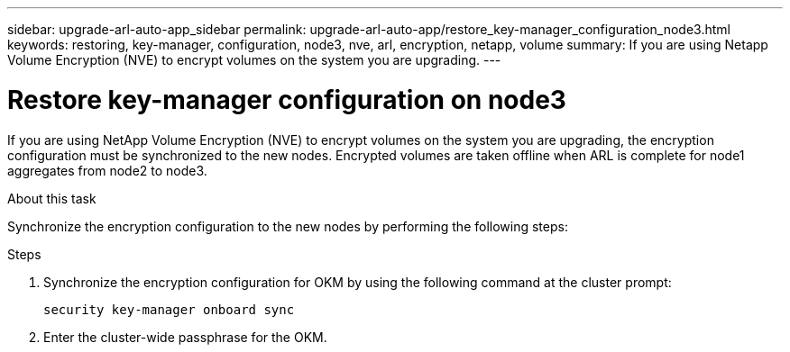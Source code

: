 ---
sidebar: upgrade-arl-auto-app_sidebar
permalink: upgrade-arl-auto-app/restore_key-manager_configuration_node3.html
keywords: restoring, key-manager, configuration, node3, nve, arl, encryption, netapp, volume
summary: If you are using Netapp Volume Encryption (NVE) to encrypt volumes on the system you are upgrading.
---

= Restore key-manager configuration on node3
:hardbreaks:
:nofooter:
:icons: font
:linkattrs:
:imagesdir: ./media/

//
// This file was created with NDAC Version 2.0 (August 17, 2020)
//
// 2020-12-02 14:33:54.838843
//

[.lead]
If you are using NetApp Volume Encryption (NVE) to encrypt volumes on the system you are upgrading, the encryption configuration must be synchronized to the new nodes. Encrypted volumes are taken offline when ARL is complete for node1 aggregates from node2 to node3.

.About this task

Synchronize the encryption configuration to the new nodes by performing the following steps:

.Steps

. Synchronize the encryption configuration for OKM by using the following command at the cluster prompt:
+
`security key-manager onboard sync`

. Enter the cluster-wide passphrase for the OKM.
